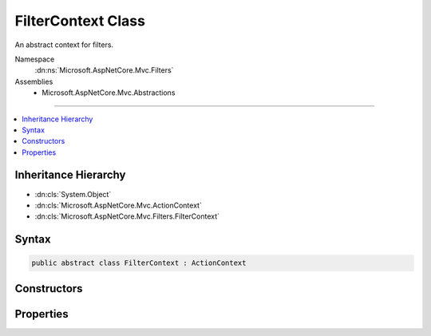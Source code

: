 

FilterContext Class
===================






An abstract context for filters.


Namespace
    :dn:ns:`Microsoft.AspNetCore.Mvc.Filters`
Assemblies
    * Microsoft.AspNetCore.Mvc.Abstractions

----

.. contents::
   :local:



Inheritance Hierarchy
---------------------


* :dn:cls:`System.Object`
* :dn:cls:`Microsoft.AspNetCore.Mvc.ActionContext`
* :dn:cls:`Microsoft.AspNetCore.Mvc.Filters.FilterContext`








Syntax
------

.. code-block:: csharp

    public abstract class FilterContext : ActionContext








.. dn:class:: Microsoft.AspNetCore.Mvc.Filters.FilterContext
    :hidden:

.. dn:class:: Microsoft.AspNetCore.Mvc.Filters.FilterContext

Constructors
------------

.. dn:class:: Microsoft.AspNetCore.Mvc.Filters.FilterContext
    :noindex:
    :hidden:

    
    .. dn:constructor:: Microsoft.AspNetCore.Mvc.Filters.FilterContext.FilterContext(Microsoft.AspNetCore.Mvc.ActionContext, System.Collections.Generic.IList<Microsoft.AspNetCore.Mvc.Filters.IFilterMetadata>)
    
        
    
        
        Instantiates a new :any:`Microsoft.AspNetCore.Mvc.Filters.FilterContext` instance.
    
        
    
        
        :param actionContext: The :any:`Microsoft.AspNetCore.Mvc.ActionContext`\.
        
        :type actionContext: Microsoft.AspNetCore.Mvc.ActionContext
    
        
        :param filters: All applicable :any:`Microsoft.AspNetCore.Mvc.Filters.IFilterMetadata` implementations.
        
        :type filters: System.Collections.Generic.IList<System.Collections.Generic.IList`1>{Microsoft.AspNetCore.Mvc.Filters.IFilterMetadata<Microsoft.AspNetCore.Mvc.Filters.IFilterMetadata>}
    
        
        .. code-block:: csharp
    
            public FilterContext(ActionContext actionContext, IList<IFilterMetadata> filters)
    

Properties
----------

.. dn:class:: Microsoft.AspNetCore.Mvc.Filters.FilterContext
    :noindex:
    :hidden:

    
    .. dn:property:: Microsoft.AspNetCore.Mvc.Filters.FilterContext.Filters
    
        
    
        
        Gets all applicable :any:`Microsoft.AspNetCore.Mvc.Filters.IFilterMetadata` implementations.
    
        
        :rtype: System.Collections.Generic.IList<System.Collections.Generic.IList`1>{Microsoft.AspNetCore.Mvc.Filters.IFilterMetadata<Microsoft.AspNetCore.Mvc.Filters.IFilterMetadata>}
    
        
        .. code-block:: csharp
    
            public virtual IList<IFilterMetadata> Filters { get; }
    

